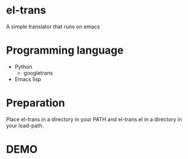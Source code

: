 * el-trans
A simple translator that runs on emacs

* Programming language
- Python
  - googletrans
    
- Emacs lisp

* Preparation

Place el-trans in a directory in your PATH and el-trans.el in a
directory in your load-path.

* DEMO

[[https://github.com/taiseiyo/el-trans/blob/master/animation/anime.gif]]
